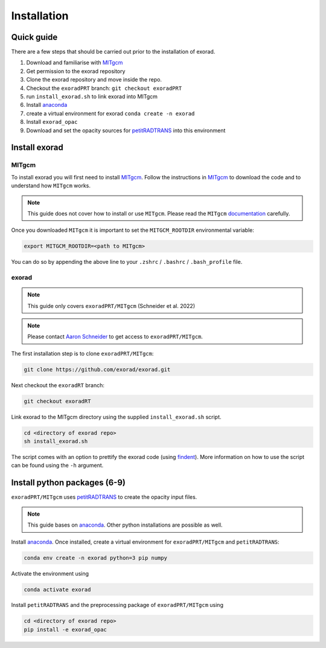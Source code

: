 Installation
------------

Quick guide
^^^^^^^^^^^
There are a few steps that should be carried out prior to the installation of exorad.

1. Download and familiarise with `MITgcm <https://mitgcm.readthedocs.io/en/latest/>`_
2. Get permission to the exorad repository
3. Clone the exorad repository and move inside the repo.
4. Checkout the ``exoradPRT`` branch: ``git checkout exoradPRT``
5. run ``install_exorad.sh`` to link exorad into MITgcm
6. Install `anaconda <https://www.anaconda.com/>`_
7. create a virtual environment for exorad ``conda create -n exorad``
8. Install ``exorad_opac``
9. Download and set the opacity sources for `petitRADTRANS <https://petitradtrans.readthedocs.io/en/latest/>`_ into this environment


Install exorad
^^^^^^^^^^^^^^

MITgcm
""""""

To install exorad you will first need to install `MITgcm <https://mitgcm.readthedocs.io/en/latest/>`_. 
Follow the instructions in `MITgcm <https://mitgcm.readthedocs.io/en/latest/>`_ to download the code and to understand how ``MITgcm`` works.

.. note::

    This guide does not cover how to install or use ``MITgcm``. Please read the ``MITgcm`` `documentation <https://mitgcm.readthedocs.io/en/latest/>`_ carefully.

Once you downloaded ``MITgcm`` it is important to set the ``MITGCM_ROOTDIR`` environmental variable:

.. code::

    export MITGCM_ROOTDIR=<path to MITgcm>

You can do so by appending the above line to your ``.zshrc`` / ``.bashrc`` / ``.bash_profile`` file.

exorad
""""""
.. note::

    This guide only covers ``exoradPRT/MITgcm`` (Schneider et al. 2022) 

.. note::

    Please contact `Aaron Schneider <mailto:aaron.schneider@nbi.ku.dk>`_ to get access to ``exoradPRT/MITgcm``. 

The first installation step is to clone ``exoradPRT/MITgcm``:

.. code::
    
    git clone https://github.com/exorad/exorad.git

Next checkout the ``exoradRT`` branch:

.. code::

    git checkout exoradRT

Link exorad to the MITgcm directory using the supplied ``install_exorad.sh`` script. 

.. code::

    cd <directory of exorad repo>
    sh install_exorad.sh

The script comes with an option to prettify the exorad code (using `findent <https://sourceforge.net/projects/findent/>`_).
More information on how to use the script can be found using the ``-h`` argument.


Install python packages (6-9)
^^^^^^^^^^^^^^^^^^^^^^^^^^^^^
``exoradPRT/MITgcm`` uses `petitRADTRANS <https://petitradtrans.readthedocs.io/en/latest/>`_ to create the opacity input files. 

.. note:: 

    This guide bases on `anaconda <https://www.anaconda.com/>`_. Other python installations are possible as well.

Install `anaconda <https://www.anaconda.com/>`_. Once installed, create a virtual environment for ``exoradPRT/MITgcm`` and ``petitRADTRANS``:

.. code::

    conda env create -n exorad python=3 pip numpy

Activate the environment using

.. code::

    conda activate exorad

Install ``petitRADTRANS`` and the preprocessing package of ``exoradPRT/MITgcm`` using 

.. code::

    cd <directory of exorad repo>
    pip install -e exorad_opac







